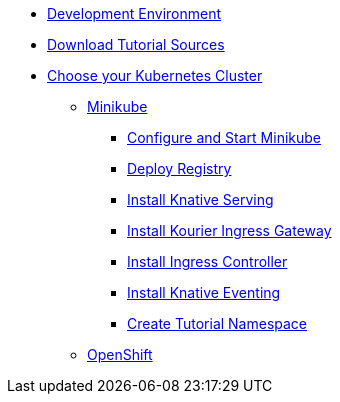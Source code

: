 ifdef::workshop[]
* xref:setup:setup.adoc#kubernetes-cluster[Kubernetes Cluster]
endif::[]
ifndef::workshop[]
** xref:setup:setup.adoc#tutorial-dev-env[Development Environment]
** xref:setup:setup.adoc#download-tutorial-sources[Download Tutorial Sources]
endif::[]
** xref:setup:kubernetes-cluster.adoc#kubernetes-cluster[Choose your Kubernetes Cluster]
*** xref:setup:minikube.adoc[Minikube]
**** xref:setup:minikube.adoc#start-minikube[Configure and Start Minikube]
**** xref:setup:minikube.adoc#minikube-deploy-registry[Deploy Registry]
**** xref:setup:minikube.adoc#install-knative-serving[Install Knative Serving]
**** xref:setup:minikube.adoc#install-kourier-ingress-gateway[Install Kourier Ingress Gateway]
**** xref:setup:minikube.adoc#install-ingress-controller[Install Ingress Controller]
**** xref:setup:minikube.adoc#install-knative-eventing[Install Knative Eventing]
**** xref:setup:minikube.adoc#create-tutorial-namespace[Create Tutorial Namespace]
*** xref:setup:openshift.adoc[OpenShift]